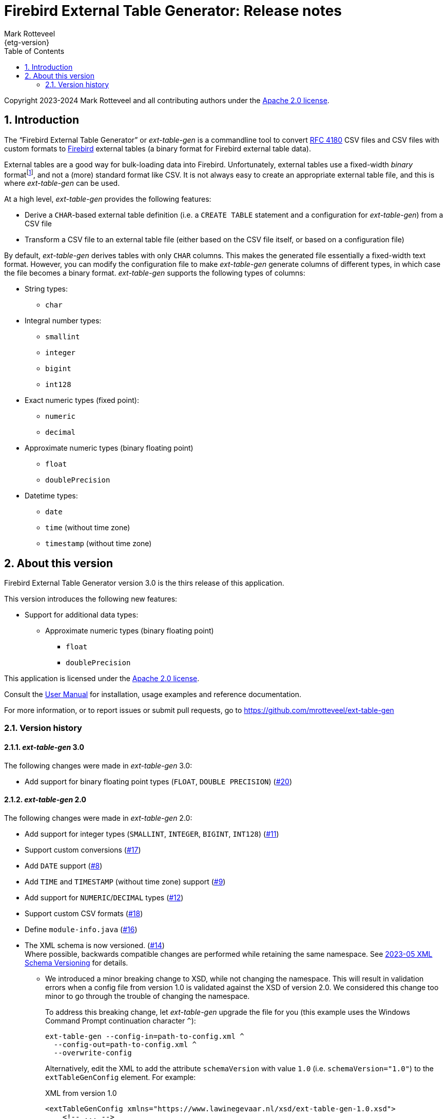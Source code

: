 = Firebird External Table Generator: Release notes
Mark Rotteveel
{etg-version}
:doctype: book
:docinfo:
:sectanchors:
:forceinclude: true
:keywords: firebird, database, external table
:source-highlighter: prettify
:toc: left
:outlinelevels: 6:1
:icons: font
:sectnums:
:link-rfc4180: https://www.rfc-editor.org/rfc/rfc4180

// SPDX-FileCopyrightText: 2023 Mark Rotteveel
// SPDX-License-Identifier: Apache-2.0

Copyright 2023-2024 Mark Rotteveel and all contributing authors under the https://www.apache.org/licenses/LICENSE-2.0[Apache 2.0 license^].

toc::[]

[#intro]
== Introduction

The "`Firebird External Table Generator`" or _ext-table-gen_ is a commandline tool to convert {link-rfc4180}[RFC 4180^] CSV files and CSV files with custom formats to https://www.firebirdsql.org/[Firebird^] external tables (a binary format for Firebird external table data).

External tables are a good way for bulk-loading data into Firebird.
Unfortunately, external tables use a fixed-width _binary_ formatfootnote:[The format is essentially the in-memory layout of rows which Firebird also uses internally], and not a (more) standard format like CSV.
It is not always easy to create an appropriate external table file, and this is where _ext-table-gen_ can be used.

At a high level, _ext-table-gen_ provides the following features:

* Derive a `CHAR`-based external table definition (i.e. a `CREATE TABLE` statement and a configuration for _ext-table-gen_) from a CSV file
* Transform a CSV file to an external table file (either based on the CSV file itself, or based on a configuration file)

By default, _ext-table-gen_ derives tables with only `CHAR` columns.
This makes the generated file essentially a fixed-width text format.
However, you can modify the configuration file to make _ext-table-gen_ generate columns of different types, in which case the file becomes a binary format.
_ext-table-gen_ supports the following types of columns:

* String types:
** `char`
* Integral number types:
** `smallint`
** `integer`
** `bigint`
** `int128`
* Exact numeric types (fixed point):
** `numeric`
** `decimal`
* Approximate numeric types (binary floating point)
** `float`
** `doublePrecision`
* Datetime types:
** `date`
** `time` (without time zone)
** `timestamp` (without time zone)

[#about-version]
== About this version

Firebird External Table Generator version 3.0 is the thirs release of this application.

This version introduces the following new features:

* Support for additional data types:
** Approximate numeric types (binary floating point)
*** `float`
*** `doublePrecision`

This application is licensed under the https://www.apache.org/licenses/LICENSE-2.0[Apache 2.0 license^].

Consult the xref:ext-table-gen-user-manual.adoc[User Manual] for installation, usage examples and reference documentation.

For more information, or to report issues or submit pull requests, go to https://github.com/mrotteveel/ext-table-gen[^]

[#version-history]
=== Version history

==== _ext-table-gen_ 3.0

The following changes were made in _ext-table-gen_ 3.0:

* Add support for binary floating point types (`FLOAT`, `DOUBLE PRECISION`) (https://github.com/mrotteveel/ext-table-gen/issues/20[#20^])

==== _ext-table-gen_ 2.0

The following changes were made in _ext-table-gen_ 2.0:

* Add support for integer types (`SMALLINT`, `INTEGER`, `BIGINT`, `INT128`) (https://github.com/mrotteveel/ext-table-gen/issues/11[#11^])
* Support custom conversions (https://github.com/mrotteveel/ext-table-gen/issues/17[#17^])
* Add `DATE` support (https://github.com/mrotteveel/ext-table-gen/issues/8[#8^])
* Add `TIME` and `TIMESTAMP` (without time zone) support (https://github.com/mrotteveel/ext-table-gen/issues/9[#9^])
* Add support for `NUMERIC`/`DECIMAL` types (https://github.com/mrotteveel/ext-table-gen/issues/12[#12^])
* Support custom CSV formats (https://github.com/mrotteveel/ext-table-gen/issues/18[#18^])
* Define `module-info.java` (https://github.com/mrotteveel/ext-table-gen/issues/16[#16^])
* The XML schema is now versioned. (https://github.com/mrotteveel/ext-table-gen/issues/14[#14^]) +
Where possible, backwards compatible changes are performed while retaining the same namespace.
See https://github.com/mrotteveel/ext-table-gen/blob/main/devdoc/adr/2023-05-xml-schema-versioning.adoc[2023-05 XML Schema Versioning^] for details.
** We introduced a minor breaking change to XSD, while not changing the namespace.
This will result in validation errors when a config file from version 1.0 is validated against the XSD of version 2.0.
We considered this change too minor to go through the trouble of changing the namespace.
+
To address this breaking change, let _ext-table-gen_ upgrade the file for you (this example uses the Windows Command Prompt continuation character `^`):
+
[listing]
----
ext-table-gen --config-in=path-to-config.xml ^
  --config-out=path-to-config.xml ^
  --overwrite-config
----
+
Alternatively, edit the XML to add the attribute `schemaVersion` with value `1.0` (i.e. `schemaVersion="1.0"`) to the `extTableGenConfig` element.
For example:
+
.XML from version 1.0
[source,xml]
----
<extTableGenConfig xmlns="https://www.lawinegevaar.nl/xsd/ext-table-gen-1.0.xsd">
    <!-- ... -->
</extTableGenConfig>
----
+
.Modified XML
[source,xml]
----
<extTableGenConfig xmlns="https://www.lawinegevaar.nl/xsd/ext-table-gen-1.0.xsd" schemaVersion="1.0">
    <!-- ... -->
</extTableGenConfig>
----

==== _ext-table-gen_ 1.0

Initial release

